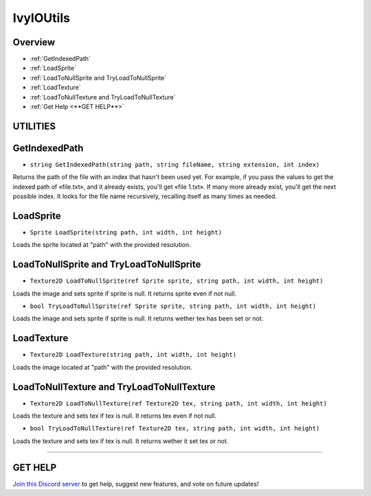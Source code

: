 ==========
IvyIOUtils
==========

Overview
--------

* :ref:`GetIndexedPath`
* :ref:`LoadSprite`
* :ref:`LoadToNullSprite and TryLoadToNullSprite`
* :ref:`LoadTexture`
* :ref:`LoadToNullTexture and TryLoadToNullTexture`
* :ref:`Get Help <**GET HELP**>`

**UTILITIES**
-------------

GetIndexedPath
--------------

* ``string GetIndexedPath(string path, string fileName, string extension, int index)``

Returns the path of the file with an index that hasn't been used yet.
For example, if you pass the values to get the indexed path of «file.txt», and it already exists, you'll get «file 1.txt».
If many more already exist, you'll get the next possible index.
It looks for the file name recursively, recalling itself as many times as needed.

.. code-block:: csharp
    :linenos:
    
    using IvyTools.Utilities;
    using UnityEngine;

    public class MyClass: MonoBehaviour
    {
        void MyMethod()
        {
            byte[] bytes = File.ReadAllBytes("C:\Users\joe\Desktop\image.png");

            // If image.png already exists it'll return image 1.png.
            File.WriteAllBytes(IvyIOUtils.GetIndexedPath("C:\Users\joe\Desktop\", "image", "png"), bytes);

            // If image 5.png already exists it'll return image 6.png, or keep calling until it finds an unused name.
            File.WriteAllBytes(IvyIOUtils.GetIndexedPath("C:\Users\joe\Desktop\", "image", "png", 5), bytes);
        }
    }

LoadSprite
----------

* ``Sprite LoadSprite(string path, int width, int height)``

Loads the sprite located at "path" with the provided resolution.

.. code-block:: csharp
    :linenos:

    using IvyTools;
    using UnityEngine;

    public class MyClass: MonoBehaviour
    {
        void MyMethod()
        {
            Sprite sprite = IvyIOUtils.LoadSprite("C:\Users\joe\Desktop\image.png", 512, 512);
        }
    }

LoadToNullSprite and TryLoadToNullSprite
----------------------------------------

* ``Texture2D LoadToNullSprite(ref Sprite sprite, string path, int width, int height)``

Loads the image and sets sprite if sprite is null. It returns sprite even if not null.

* ``bool TryLoadToNullSprite(ref Sprite sprite, string path, int width, int height)``

Loads the image and sets sprite if sprite is null. It returns wether tex has been set or not.

.. code-block:: csharp
    :linenos:

    using IvyTools.Utilities;
    using UnityEngine;

    public class MyClass: MonoBehaviour
    {
        void MyMethod()
        {
            Sprite sprite = null;
            IvyIOUtils.LoadToNullSprite(ref sprite, "C:\Users\joe\Desktop\image.png", 512, 512);

            if (IvyIOUtils.TryLoadToNullSprite(ref sprite , "C:\Users\joe\Desktop\image.png", 512, 512))
            {
                // Do stuff…
            }
        }
    }

LoadTexture
-----------

* ``Texture2D LoadTexture(string path, int width, int height)``

Loads the image located at "path" with the provided resolution.

.. code-block:: csharp
    :linenos:

    using IvyTools.Utilities;
    using UnityEngine;

    public class MyClass: MonoBehaviour
    {
        void MyMethod()
        {
            Texture2D tex = IvyIOUtils.LoadTexture("C:\Users\joe\Desktop\image.png", 512, 512);
        }
    }

LoadToNullTexture and TryLoadToNullTexture
------------------------------------------

* ``Texture2D LoadToNullTexture(ref Texture2D tex, string path, int width, int height)``

Loads the texture and sets tex if tex is null. It returns tex even if not null.

* ``bool TryLoadToNullTexture(ref Texture2D tex, string path, int width, int height)``

Loads the texture and sets tex if tex is null. It returns wether it set tex or not.

.. code-block:: csharp
    :linenos:

    using IvyTools.Utilities;
    using UnityEngine;

    public class MyClass: MonoBehaviour
    {
        void MyMethod()
        {
            Texture2D tex = null;
            IvyIOUtils.LoadToNullTexture(ref tex, "C:\Users\joe\Desktop\image.png", 512, 512);

            if (IvyIOUtils.TryLoadToNullTexture(ref tex, "C:\Users\joe\Desktop\image.png", 512, 512))
            {
                // Do things…
            }
        }
    }

****

**GET HELP**
------------

`Join this Discord server <https://discord.gg/CvG3p7Q>`_ to get help, suggest new features, and vote on future updates!

.. seealso::

    * :ref:`IvyArrayUtils and IvyListUtils <arrayutils-and-listutils>`
    * :ref:`IvyColorUtils <colorutils>`
    * :ref:`IvyLogUtils <logutils>`
    * :ref:`IvyTextureUtils <textureutils>`